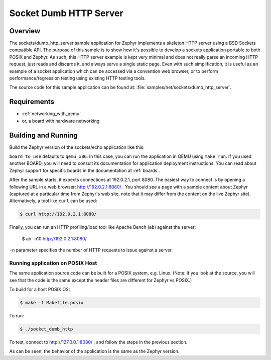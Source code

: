 .. _sockets-dumb-http-server-sample:

Socket Dumb HTTP Server
#######################

Overview
********

The sockets/dumb_http_server sample application for Zephyr implements a
skeleton HTTP server using a BSD Sockets compatible API. The purpose of
this sample is to show how it's possible to develop a sockets application
portable to both POSIX and Zephyr. As such, this HTTP server example is
kept very minimal and does not really parse an incoming HTTP request,
just reads and discards it, and always serve a single static page. Even
with such simplification, it is useful as an example of a socket
application which can be accessed via a convention web browser, or to
perform performance/regression testing using existing HTTP testing
tools.

The source code for this sample application can be found at:
:file:`samples/net/sockets/dumb_http_server`.

Requirements
************

- :ref:`networking_with_qemu`
- or, a board with hardware networking

Building and Running
********************

Build the Zephyr version of the sockets/echo application like this:

.. zephyr-app-commands::
   :zephyr-app: samples/net/sockets/dump_http_server
   :board: <board_to_use>
   :goals: build
   :compact:

``board_to_use`` defaults to ``qemu_x86``. In this case, you can run the
application in QEMU using ``make run``. If you used another BOARD, you
will need to consult its documentation for application deployment
instructions. You can read about Zephyr support for specific boards in
the documentation at :ref:`boards`.

After the sample starts, it expects connections at 192.0.2.1, port 8080.
The easiest way to connect is by opening a following URL in a web
browser: http://192.0.2.1:8080/ . You should see a page with a sample
content about Zephyr (captured at a particular time from Zephyr's web
site, note that it may differ from the content on the live Zephyr site).
Alternatively, a tool like ``curl`` can be used:

.. code-block:: console

    $ curl http://192.0.2.1:8080/

Finally, you can run an HTTP profiling/load tool like Apache Bench
(``ab``) against the server:

    $ ab -n10 http://192.0.2.1:8080/

``-n`` parameter specifies the number of HTTP requests to issue against
a server.

Running application on POSIX Host
=================================

The same application source code can be built for a POSIX system, e.g.
Linux. (Note: if you look at the source, you will see that the code is
the same except the header files are different for Zephyr vs POSIX.)

To build for a host POSIX OS:

.. code-block:: console

    $ make -f Makefile.posix

To run:

.. code-block:: console

    $ ./socket_dumb_http

To test, connect to http://127.0.0.1:8080/ , and follow the steps in the
previous section.

As can be seen, the behavior of the application is the same as the Zephyr
version.
